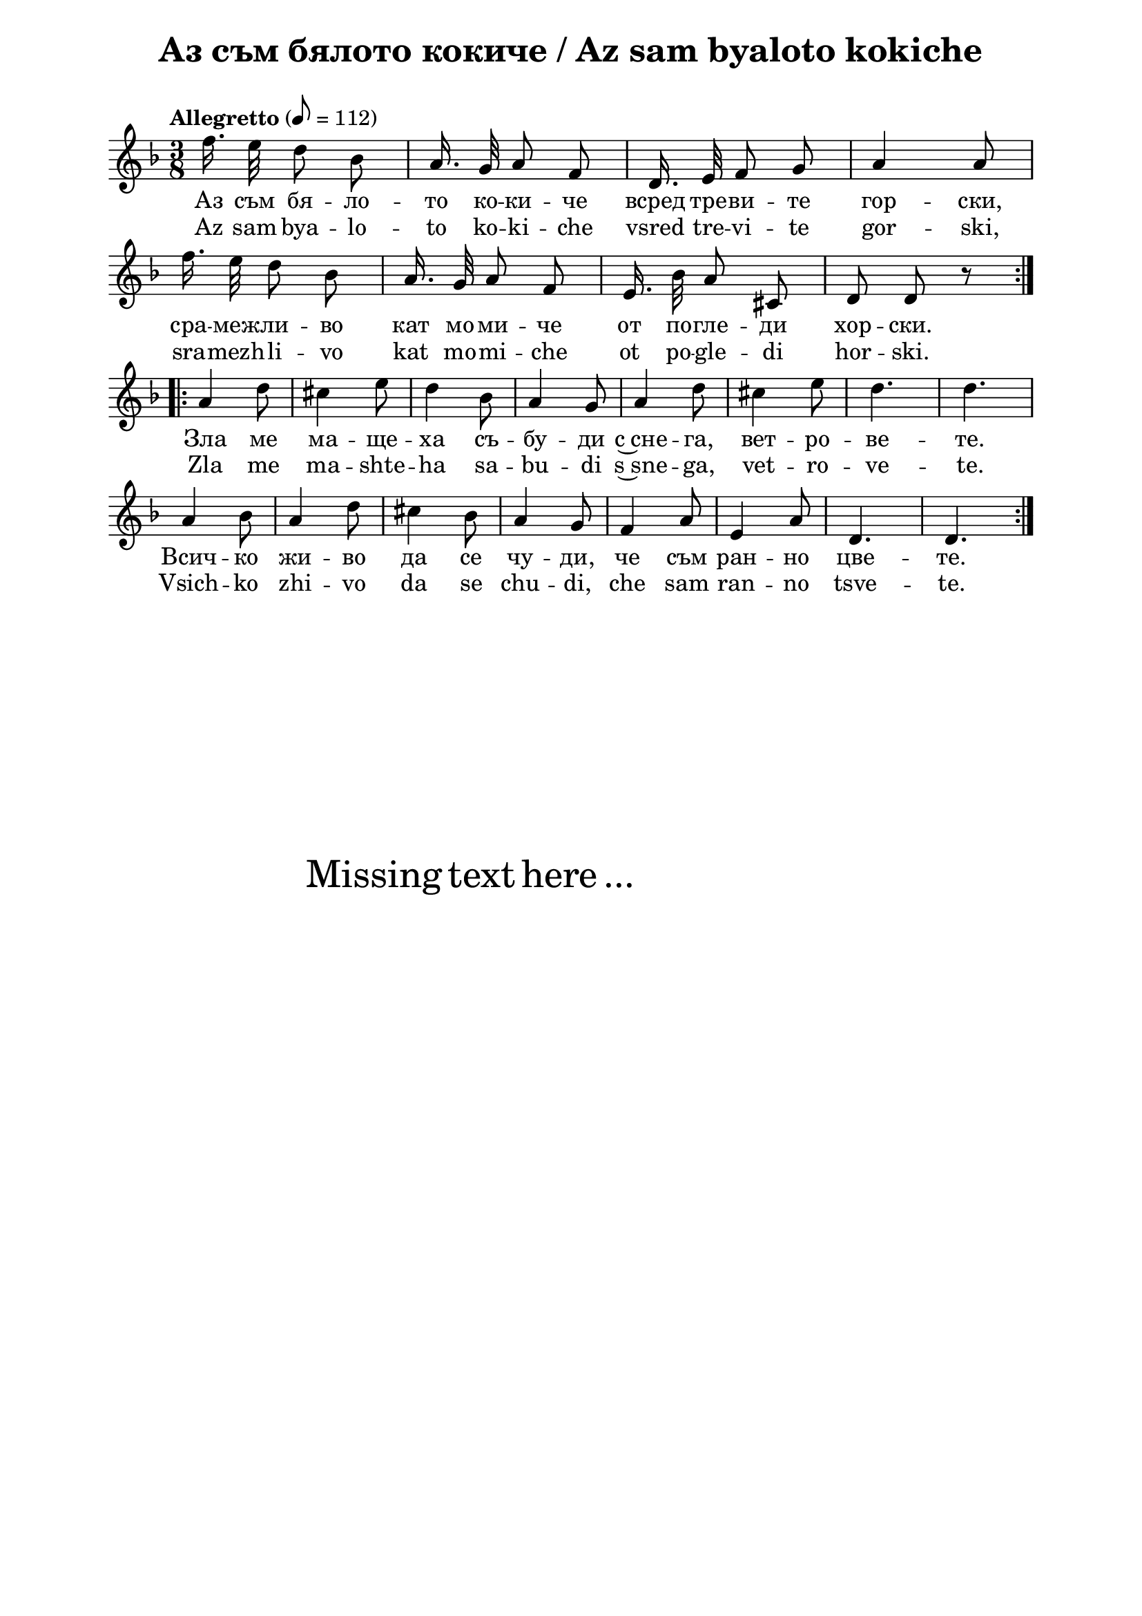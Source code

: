 \version "2.18.2"

\paper {
  print-all-headers = ##t
  print-page-number = ##f 
  left-margin = 2\cm
  right-margin = 2\cm
  ragged-bottom = ##t % do not spread the staves to fill the whole vertical space
}

\header {
  tagline = ##f
}

\bookpart {
\score{
  \layout { 
    indent = 0.0\cm % remove first line indentation
    ragged-last = ##f % do not spread last line to fill the whole space
    \context {
      \Score
      \omit BarNumber %remove bar numbers
    } % context
  } % layout

  \new Voice \absolute  {
    \clef treble
    \key f \major
    \time 3/8 \tempo "Allegretto" 8 = 112
    \autoBeamOff

    f''16. e''32 d''8 bes' | a'16. g'32 a'8 f' | d'16. e'32 f'8 g' | a'4 a'8 \break |
    f''16. e''32 d''8 bes' | a'16. g'32 a'8 f' | e'16. bes'32 a'8 cis' | d'8 d' r | \bar ":|." \break
    \repeat volta 2 { 
      \bar ":|.|:"
      a'4 d''8 | cis''4 e''8 | d''4 bes'8 | a'4 g'8 | a'4 d''8 | cis''4 e''8 | d''4. |  d''4. \break | % 17
      a'4 bes'8 | a'4 d''8 | cis''4 bes'8 |  a'4 g'8 | f'4 a'8 | e'4 a'8 |  d'4. | d'4. } \break |
  }
  
  \addlyrics {
    Аз съм бя -- ло -- то ко -- ки -- че всред тре -- ви -- те гор -- ски, 
    сра -- меж -- ли -- во кат мо -- ми -- че от по -- гле -- ди хор -- ски. 
    Зла ме ма -- ще -- ха съ -- бу -- ди с~сне -- га, вет -- ро -- ве -- те. 
    Всич -- ко жи -- во да се чу -- ди, че съм ран -- но цве -- те.
  }

  \addlyrics {
    Az sam bya -- lo -- to ko -- ki -- che vsred tre -- vi -- te gor -- ski, 
    sra -- mezh -- li -- vo kat mo -- mi -- che ot po -- gle -- di hor -- ski. 
    Zla me ma -- shte -- ha sa -- bu -- di s~sne -- ga, vet -- ro -- ve -- te. 
    Vsich -- ko zhi -- vo da se chu -- di, che sam ran -- no tsve -- te.
  }

  \header {
    title = "Аз съм бялото кокиче / Az sam byaloto kokiche"
  }

} % score

\markup { \hspace #20 \vspace #10
   \fontsize #+5 {
     Missing text here ...
   }
}

} % bookpart
